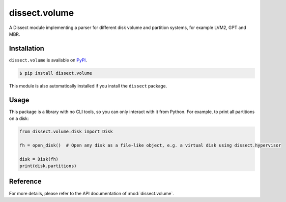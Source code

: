 dissect.volume
==============

.. button-link:: https://github.com/fox-it/dissect.volume
    :color: primary
    :outline:

    :octicon:`mark-github` View on GitHub

A Dissect module implementing a parser for different disk volume and partition systems, for example LVM2, GPT and MBR.

Installation
------------

``dissect.volume`` is available on `PyPI <https://pypi.org/project/dissect.volume/>`_.

.. code-block:: console

    $ pip install dissect.volume

This module is also automatically installed if you install the ``dissect`` package.

Usage
-----

This package is a library with no CLI tools, so you can only interact with it from Python. For example, to print
all partitions on a disk:

.. code-block:: python

    from dissect.volume.disk import Disk

    fh = open_disk()  # Open any disk as a file-like object, e.g. a virtual disk using dissect.hypervisor

    disk = Disk(fh)
    print(disk.partitions)


Reference
---------

For more details, please refer to the API documentation of :mod:`dissect.volume`.
